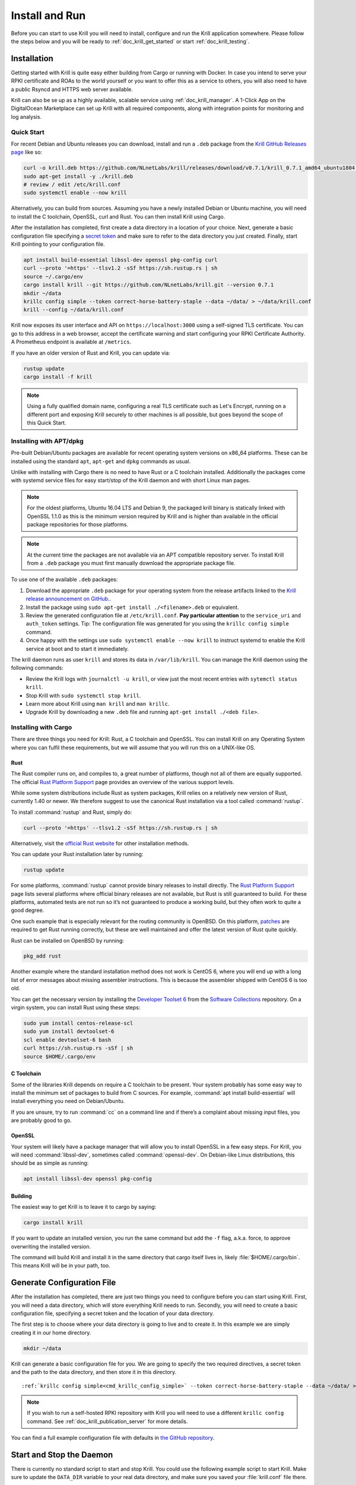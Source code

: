 .. _doc_krill_instal_and_run:

Install and Run
===============

Before you can start to use Krill you will need to install, configure and run
the Krill application somewhere. Please follow the steps below and you will be
ready to :ref:`doc_krill_get_started` or start :ref:`doc_krill_testing`.

Installation
------------

Getting started with Krill is quite easy either building from Cargo or running
with Docker. In case you intend to serve your RPKI certificate and ROAs to the
world yourself or you want to offer this as a service to others, you will also
need to have a public Rsyncd and HTTPS web server available.

Krill can also be se up as a highly available, scalable service using
:ref:`doc_krill_manager`.  A 1-Click App on the DigitalOcean Marketplace can set
up Krill with all required components, along with integration points for
monitoring and log analysis.

Quick Start
"""""""""""

For recent Debian and Ubuntu releases you can download, install and run a ``.deb``
package from the `Krill GitHub Releases page <https://github.com/NLnetLabs/krill/releases>`_
like so:

.. code-block:: bash

  curl -o krill.deb https://github.com/NLnetLabs/krill/releases/download/v0.7.1/krill_0.7.1_amd64_ubuntu1804.deb
  sudo apt-get install -y ./krill.deb
  # review / edit /etc/krill.conf
  sudo systemctl enable --now krill

Alternatively, you can build from sources. Assuming you have a newly installed Debian or
Ubuntu machine, you will need to install the C toolchain, OpenSSL, curl and
Rust. You can then install Krill using Cargo.

After the installation has completed, first create a data directory in a
location of your choice. Next, generate a basic configuration file specifying a
`secret token <https://xkcd.com/936/>`_ and make sure to refer to the data
directory you just created. Finally, start Krill pointing to your configuration
file.

.. code-block:: bash

  apt install build-essential libssl-dev openssl pkg-config curl
  curl --proto '=https' --tlsv1.2 -sSf https://sh.rustup.rs | sh
  source ~/.cargo/env
  cargo install krill --git https://github.com/NLnetLabs/krill.git --version 0.7.1
  mkdir ~/data
  krillc config simple --token correct-horse-battery-staple --data ~/data/ > ~/data/krill.conf
  krill --config ~/data/krill.conf

Krill now exposes its user interface and API on ``https://localhost:3000``
using a self-signed TLS certificate. You can go to this address in a web
browser, accept the certificate warning and start configuring your RPKI
Certificate Authority. A Prometheus endpoint is available at ``/metrics``.

If you have an older version of Rust and Krill, you can update via:

.. code-block:: bash

   rustup update
   cargo install -f krill

.. Note:: Using a fully qualified domain name, configuring a real TLS
          certificate such as Let's Encrypt, running on a different port and
          exposing Krill securely to other machines is all possible, but goes
          beyond the scope of this Quick Start.

Installing with APT/dpkg
""""""""""""""""""""""""

Pre-built Debian/Ubuntu packages are available for recent operating system
versions on x86_64 platforms. These can be installed using the standard ``apt``,
``apt-get`` and ``dpkg`` commands as usual.

Unlike with installing with Cargo there is no need to have Rust or a C toolchain
installed. Additionally the packages come with systemd service files for easy
start/stop of the Krill daemon and with short Linux man pages.

.. Note:: For the oldest platforms, Ubuntu 16.04 LTS and Debian 9, the packaged
          krill binary is statically linked with OpenSSL 1.1.0 as this is the
          minimum version required by Krill and is higher than available in the
          official package repositories for those platforms.

.. Note:: At the current time the packages are not available via an APT
          compatible repository server. To install Krill from a ``.deb`` package
          you must first manually download the appropriate package file.

To use one of the available ``.deb`` packages:

1. Download the appropriate ``.deb`` package for your operating system from the
   release artifacts linked to the `Krill release announcement on GitHub. <https://github.com/NLnetLabs/krill/>`_.
2. Install the package using ``sudo apt-get install ./<filename>.deb`` or equivalent.
3. Review the generated configuration file at ``/etc/krill.conf``.
   **Pay particular attention** to the ``service_uri`` and ``auth_token``
   settings. Tip: The configuration file was generated for you using the
   ``krillc config simple`` command.
4. Once happy with the settings use ``sudo systemctl enable --now krill`` to instruct
   systemd to enable the Krill service at boot and to start it immediately.

The krill daemon runs as user ``krill`` and stores its data in ``/var/lib/krill``.
You can manage the Krill daemon using the following commands:

- Review the Krill logs with ``journalctl -u krill``, or view just the most recent entries with ``sytemctl status krill``.

- Stop Krill with ``sudo systemctl stop krill``.

- Learn more about Krill using ``man krill`` and ``man krillc``.

- Upgrade Krill by downloading a new ``.deb`` file and running ``apt-get install ./<deb file>``.

Installing with Cargo
"""""""""""""""""""""

There are three things you need for Krill: Rust, a C toolchain and OpenSSL.
You can install Krill on any Operating System where you can fulfil these
requirements, but we will assume that you will run this on a UNIX-like OS.

Rust
~~~~

The Rust compiler runs on, and compiles to, a great number of platforms,
though not all of them are equally supported. The official `Rust
Platform Support <https://forge.rust-lang.org/platform-support.html>`_
page provides an overview of the various support levels.

While some system distributions include Rust as system packages,
Krill relies on a relatively new version of Rust, currently 1.40 or
newer. We therefore suggest to use the canonical Rust installation via a
tool called :command:`rustup`.

To install :command:`rustup` and Rust, simply do:

.. code-block:: bash

   curl --proto '=https' --tlsv1.2 -sSf https://sh.rustup.rs | sh

Alternatively, visit the `official Rust website
<https://www.rust-lang.org/tools/install>`_ for other installation methods.

You can update your Rust installation later by running:

.. code-block:: bash

   rustup update

For some platforms, :command:`rustup` cannot provide binary releases to install
directly. The `Rust Platform Support
<https://forge.rust-lang.org/platform-support.html>`_ page lists
several platforms where official binary releases are not available,
but Rust is still guaranteed to build. For these platforms, automated
tests are not run so it’s not guaranteed to produce a working build, but
they often work to quite a good degree.

One such example that is especially relevant for the routing community
is OpenBSD. On this platform, `patches
<https://github.com/openbsd/ports/tree/master/lang/rust/patches>`_ are
required to get Rust running correctly, but these are well maintained
and offer the latest version of Rust quite quickly.

Rust can be installed on OpenBSD by running:

.. code-block:: bash

   pkg_add rust

Another example where the standard installation method does not work is
CentOS 6, where you will end up with a long list of error messages about
missing assembler instructions. This is because the assembler shipped with
CentOS 6 is too old.

You can get the necessary version by installing the `Developer Toolset 6
<https://www.softwarecollections.org/en/scls/rhscl/devtoolset-6/>`_ from the
`Software Collections
<https://wiki.centos.org/AdditionalResources/Repositories/SCL>`_ repository. On
a virgin system, you can install Rust using these steps:

.. code-block:: bash

   sudo yum install centos-release-scl
   sudo yum install devtoolset-6
   scl enable devtoolset-6 bash
   curl https://sh.rustup.rs -sSf | sh
   source $HOME/.cargo/env

C Toolchain
~~~~~~~~~~~

Some of the libraries Krill depends on require a C toolchain to be
present. Your system probably has some easy way to install the minimum
set of packages to build from C sources. For example,
:command:`apt install build-essential` will install everything you need on
Debian/Ubuntu.

If you are unsure, try to run :command:`cc` on a command line and if there’s a
complaint about missing input files, you are probably good to go.

OpenSSL
~~~~~~~

Your system will likely have a package manager that will allow you to install
OpenSSL in a few easy steps. For Krill, you will need :command:`libssl-dev`,
sometimes called :command:`openssl-dev`. On Debian-like Linux distributions,
this should be as simple as running:

.. code-block:: bash

    apt install libssl-dev openssl pkg-config


Building
~~~~~~~~

The easiest way to get Krill is to leave it to cargo by saying:

.. code-block:: bash

   cargo install krill

If you want to update an installed version, you run the same command but
add the ``-f`` flag, a.k.a. force, to approve overwriting the installed
version.

The command will build Krill and install it in the same directory
that cargo itself lives in, likely :file:`$HOME/.cargo/bin`. This means
Krill will be in your path, too.


Generate Configuration File
---------------------------

After the installation has completed, there are just two things you need to
configure before you can start using Krill. First, you will need a data
directory, which will store everything Krill needs to run. Secondly, you will
need to create a basic configuration file, specifying a secret token and the
location of your data directory.

The first step is to choose where your data directory is going to live and to
create it. In this example we are simply creating it in our home directory.

.. code-block:: bash

  mkdir ~/data

Krill can generate a basic configuration file for you. We are going to specify
the two required directives, a secret token and the path to the data directory,
and then store it in this directory.

.. parsed-literal::

  :ref:`krillc config simple<cmd_krillc_config_simple>` --token correct-horse-battery-staple --data ~/data/ > ~/data/krill.conf

.. Note:: If you wish to run a self-hosted RPKI repository with Krill you will
          need to use a different ``krillc config`` command. See :ref:`doc_krill_publication_server`
          for more details.

You can find a full example configuration file with defaults in `the
GitHub repository
<https://github.com/NLnetLabs/krill/blob/master/defaults/krill.conf>`_.


Start and Stop the Daemon
-------------------------

There is currently no standard script to start and stop Krill. You could use the
following example script to start Krill. Make sure to update the
``DATA_DIR`` variable to your real data directory, and make sure you saved
your :file:`krill.conf` file there.

.. code-block:: bash

  #!/bin/bash
  KRILL="krill"
  DATA_DIR="/path/to/data"
  KRILL_PID="$DATA_DIR/krill.pid"
  CONF="$DATA_DIR/krill.conf"
  SCRIPT_OUT="$DATA_DIR/krill.log"

  nohup $KRILL -c $CONF >$SCRIPT_OUT 2>&1 &
  echo $! > $KRILL_PID

You can use the following sample script to stop Krill:

.. code-block:: bash

  #!/bin/bash
  DATA_DIR="/path/to/data"
  KRILL_PID="$DATA_DIR/krill.pid"

  kill `cat $KRILL_PID`

.. _proxy_and_https:

Proxy and HTTPS
---------------

Krill uses HTTPS and refuses to do plain HTTP. By default Krill will generate a
2048 bit RSA key and self-signed certificate in :file:`/ssl` in the data
directory when it is first started. Replacing the self-signed certificate with a
TLS certificate issued by a CA works, but has not been tested extensively. By
default Krill will only be available under ``https://localhost:3000``.

If you need to access the Krill UI or API (also used by the CLI) from another
machine you can use use a proxy server such as NGINX or Apache to proxy requests
to Krill. This proxy can then also use a proper HTTPS certificate and production
grade TLS support.


Proxy Krill UI
""""""""""""""

The Krill UI and assets are hosted directly under the base path `/`. So, in
order to proxy to the Krill UI you should proxy ALL requests under `/` to the
Krill back-end.

Note that although the UI and API are protected by a token, you should consider
further restrictions in your proxy setup - like restrictions on source IP, or
you may want to have your own authentication added.


Proxy Krill as Parent
"""""""""""""""""""""

If you delegated resources to child CAs then you will need to ensure that these
children can reach your Krill. Child requests for resource certificates are
directed to the `/rfc6492` under the `service_uri` that you defined in your
configuration file.

Note that contrary to the UI you should not add any additional authentication
mechanisms to this location. RFC 6492 uses cryptographically signed messages
sent over HTTP and is secure. However, verifying messages and signing responses
can be computationally heavy, so if you know the source IP addresses of your
child CAs, you may wish to restrict access based on this.

Proxy Krill as Publication Server
"""""""""""""""""""""""""""""""""

If you are running Krill as a Publication Server, then you should read
:ref:`here<doc_krill_publication_server>` how to do the Publication Server
specific set up.

.. Warning:: We recommend that you do **not** make Krill available to the public
             internet unless you really need remote access to the UI or API, or
             you are serving as parent CA or Publication Server for other CAs.


Backup and Restore
------------------

To back-up Krill:

- Stop Krill
- Backup your data directory
- Start Krill

We recommend that you stop Krill because there can be a race condition where
Krill was just in the middle of saving its state after performing a background
operation. We will most likely add a process in future that will allow you to
back up Krill in a consistent state while it is running.

To restore Krill just put back your data directory and make sure that you refer
to it in the configuration file that you use for your Krill instance.

Used Disk Space
---------------

Krill stores all of its data under the ``DATA_DIR``. For users who will operate
a CA under an RIR / NIR parent the following sub-directories are relevant:

+---------+------------------------------------------------------+
| Dir     | Purpose                                              |
+=========+======================================================+
| ssl     | Contains the HTTPS key and cert used by Krill        |
+---------+------------------------------------------------------+
| cas     | Contains the history of your CA in raw JSON format   |
+---------+------------------------------------------------------+
| rfc6492 | Contains all messages exchanged with your parent     |
+---------+------------------------------------------------------+
| rfc8181 | Contains all messages exchanged with your repository |
+---------+------------------------------------------------------+

The space used by the latter two directories can grow significantly over time.
We think it may be a good idea to have an audit trail of all these exchanges.
However, if space is a concern you can safely archive or delete the contents of
these two directories.

In a future version of Krill we will most likely only store the exchanges where
either an error was returned, or your Krill instance asked for a change to be
made at the parent side: like requesting a new certificate, or publishing an
object. The periodic exchanges where your CA asks the parent for its
entitlements will then no longer be logged.

Krill Upgrades
--------------

It is our goal that future versions of Krill will continue to work with the
configuration files and saved data from version 0.4.1 and above. However, please
read the changelog to be sure.

The normal process would be to:

- Install the new version of Krill
- Stop the running Krill instance
- Start Krill again, using the new binary, and the same configuration

Note that after a restart you may see a message like this in your log file:

.. code-block:: text

  2020-01-28 13:41:03 [WARN] [krill::commons::eventsourcing::store] Could not
  deserialize snapshot json '/root/krill/data/pubd/0/snapshot.json', got error:
  'missing field `stats` at line 296 column 1'. Will fall back to events.

You can safely ignore this message. Krill is telling you that the definition of
a struct has changed and therefore it cannot use the :file:`snapshot.json` file
that it normally uses for efficiency. Instead, it needs to build up the current
state by explicitly re-applying all the events that happened to your CA and/or
publication server.
